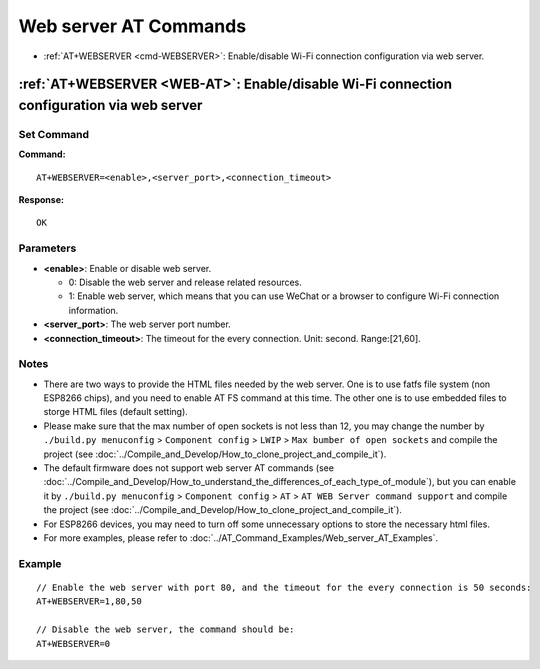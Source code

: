 .. _WEB-AT:

Web server AT Commands
==========================================

-  :ref:`AT+WEBSERVER <cmd-WEBSERVER>`: Enable/disable Wi-Fi connection configuration via web server.

.. _cmd-WEBSERVER:

:ref:`AT+WEBSERVER <WEB-AT>`: Enable/disable Wi-Fi connection configuration via web server
-------------------------------------------------------------------------------------------

Set Command
^^^^^^^^^^^

**Command:**

::

    AT+WEBSERVER=<enable>,<server_port>,<connection_timeout>

**Response:**

::

    OK

Parameters
^^^^^^^^^^

-  **<enable>**: Enable or disable web server.

   -  0: Disable the web server and release related resources. 
   -  1: Enable web server, which means that you can use WeChat or a browser to configure Wi-Fi connection information.

-  **<server_port>**: The web server port number.
-  **<connection_timeout>**: The timeout for the every connection. Unit: second. Range:[21,60].

Notes
^^^^^

-  There are two ways to provide the HTML files needed by the web server. One is to use fatfs file system (non ESP8266 chips), and you need to enable AT FS command at this time. The other one is to use embedded files to storge HTML files (default setting). 
-  Please make sure that the max number of open sockets is not less than 12, you may change the number by ``./build.py menuconfig`` > ``Component config`` > ``LWIP`` > ``Max bumber of open sockets`` and compile the project (see :doc:`../Compile_and_Develop/How_to_clone_project_and_compile_it`).
-  The default firmware does not support web server AT commands (see :doc:`../Compile_and_Develop/How_to_understand_the_differences_of_each_type_of_module`), but you can enable it by ``./build.py menuconfig`` > ``Component config`` > ``AT`` > ``AT WEB Server command support`` and compile the project (see :doc:`../Compile_and_Develop/How_to_clone_project_and_compile_it`).
-  For ESP8266 devices, you may need to turn off some unnecessary options to store the necessary html files.
-  For more examples, please refer to :doc:`../AT_Command_Examples/Web_server_AT_Examples`.

Example
^^^^^^^^

::

    // Enable the web server with port 80, and the timeout for the every connection is 50 seconds:
    AT+WEBSERVER=1,80,50

    // Disable the web server, the command should be:
    AT+WEBSERVER=0

